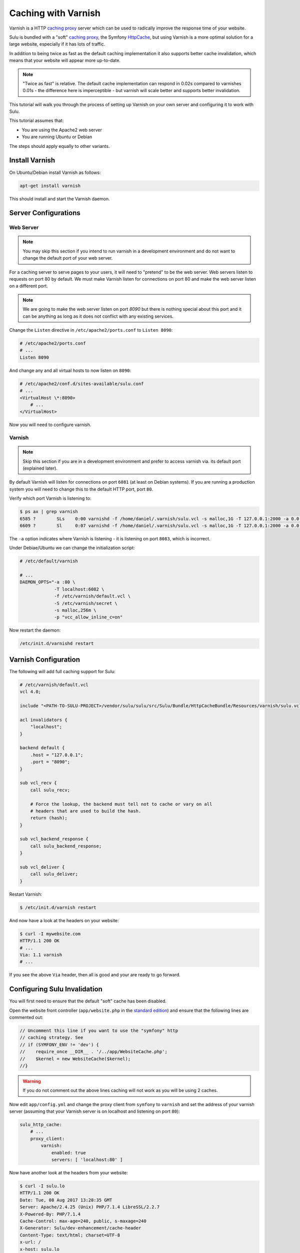 Caching with Varnish
====================

Varnish is a HTTP `caching proxy`_  server which can be used to radically
improve the response time of your website.

Sulu is bundled with a "soft" `caching proxy`_, the Symfony `HttpCache`_, but
using Varnish is a more optimal solution for a large website, especially if it 
has lots of traffic.

In addition to being twice as fast as the default caching implementation it
also supports better cache invalidation, which means that your website will
appear more up-to-date.

.. note::

    "Twice as fast" is relative. The default cache implementation can respond
    in 0.02s compared to varnishes 0.01s - the difference here is
    imperceptible - but varnish will scale better and supports better
    invalidation.

This tutorial will walk you through the process of setting up Varnish on 
your own server and configuring it to work with Sulu.

This tutorial assumes that:

- You are using the Apache2 web server
- You are running Ubuntu or Debian

The steps should apply equally to other variants.

Install Varnish
---------------

On Ubuntu/Debian install Varnish as follows:

.. code-block:: bash

    apt-get install varnish

This should install and start the Varnish daemon.

Server Configurations
---------------------

Web Server
~~~~~~~~~~

.. note::

    You may skip this section if you intend to run varnish in a development
    environment and do not want to change the default port of your web server.

For a caching server to serve pages to your users, it will need to "pretend"
to be the web server. Web servers listen to requests on port 80 by default. We
must make Varnish listen for connections on port 80 and make the web server
listen on a different port.

.. note::

    We are going to make the web server listen on port `8090` but there is
    nothing special about this port and it can be anything as long as it does
    not conflict with any existing services.

Change the ``Listen`` directive in ``/etc/apache2/ports.conf`` to ``Listen 8090``:

.. code-block:: apache

    # /etc/apache2/ports.conf
    # ...
    Listen 8090

And change any and all virtual hosts to now listen on ``8090``:

.. code-block:: apache

    # /etc/apache2/conf.d/sites-available/sulu.conf
    # ...
    <VirtualHost \*:8090>
        # ...
    </VirtualHost>

Now you will need to configure varnish.

Varnish
~~~~~~~

.. note::

    Skip this section if you are in a development environment and prefer to
    access varnish via. its default port (explained later).

By default Varnish will listen for connections on port ``6081`` (at least on
Debian systems). If you are running a production system you will need to
change this to the default HTTP port, port ``80``.

Verify which port Varnish is listening to:

.. code-block:: bash

    $ ps ax | grep varnish
    6585 ?        SLs    0:00 varnishd -f /home/daniel/.varnish/sulu.vcl -s malloc,1G -T 127.0.0.1:2000 -a 0.0.0.0:6081
    6609 ?        Sl     0:07 varnishd -f /home/daniel/.varnish/sulu.vcl -s malloc,1G -T 127.0.0.1:2000 -a 0.0.0.0:6081

The ``-a`` option indicates where Varnish is listening - it is listening on port ``8083``, which is incorrect.

Under Debiae/Ubuntu we can change the initialization script:

.. code-block:: bash

    # /etc/default/varnish

    # ...
    DAEMON_OPTS="-a :80 \      
                 -T localhost:6082 \             
                 -f /etc/varnish/default.vcl \   
                 -S /etc/varnish/secret \        
                 -s malloc,256m \
                 -p "vcc_allow_inline_c=on"

Now restart the daemon:

.. code-block:: bash

    /etc/init.d/varnishd restart

Varnish Configuration
---------------------

The following will add full caching support for Sulu:

.. code-block:: varnish4

    # /etc/varnish/default.vcl
    vcl 4.0;

    include "<PATH-TO-SULU-PROJECT>/vendor/sulu/sulu/src/Sulu/Bundle/HttpCacheBundle/Resources/varnish/sulu.vcl";

    acl invalidators {
        "localhost";
    }

    backend default {
        .host = "127.0.0.1";
        .port = "8090";
    }

    sub vcl_recv {
        call sulu_recv;

        # Force the lookup, the backend must tell not to cache or vary on all
        # headers that are used to build the hash.
        return (hash);
    }

    sub vcl_backend_response {
        call sulu_backend_response;
    }

    sub vcl_deliver {
        call sulu_deliver;
    }

Restart Varnish:

.. code-block:: bash

    $ /etc/init.d/varnish restart

And now have a look at the headers on your website:

.. code-block:: bash

    $ curl -I mywebsite.com
    HTTP/1.1 200 OK
    # ...
    Via: 1.1 varnish
    # ...

If you see the above ``Via`` header, then all is good and your are ready to go forward.

Configuring Sulu Invalidation
-----------------------------

You will first need to ensure that the default "soft" cache has been disabled.

Open the website front controller (``app/website.php`` in the `standard
edition`_) and ensure that the following lines are commented out:

.. code-block:: php

    // Uncomment this line if you want to use the "symfony" http
    // caching strategy. See 
    // if (SYMFONY_ENV != 'dev') {
    //    require_once __DIR__ . '/../app/WebsiteCache.php';
    //    $kernel = new WebsiteCache($kernel);
    //}

.. warning::

    If you do not comment out the above lines caching will not work as you
    will be using 2 caches.

Now edit ``app/config.yml`` and change the proxy client from ``symfony`` to
``varnish`` and set the address of your varnish server (assuming that your
Varnish server is on localhost and listening on port ``80``):

.. code-block:: yaml

    sulu_http_cache:
        # ...
        proxy_client:
            varnish:
                enabled: true
                servers: [ 'localhost:80' ]

Now have another look at the headers from your website:

.. code-block:: bash

    $ curl -I sulu.lo
    HTTP/1.1 200 OK
    Date: Tue, 08 Aug 2017 13:28:35 GMT
    Server: Apache/2.4.25 (Unix) PHP/7.1.4 LibreSSL/2.2.7
    X-Powered-By: PHP/7.1.4
    Cache-Control: max-age=240, public, s-maxage=240
    X-Generator: Sulu/dev-enhancement/cache-header
    Content-Type: text/html; charset=UTF-8
    x-url: /
    x-host: sulu.lo
    X-Varnish: 5 3
    Age: 5
    Via: 1.1 varnish (Varnish/5.1)
    Accept-Ranges: bytes
    Connection: keep-alive

.. note::

    If you chose not to make Varnish listen on port 80, then use ``sulu.lo:6081`` instead.

The meaning of all these headers will be explained in the
:doc:`../bundles/http_cache` document. But for now you should see
(providing your are in `dev` mode) the ``X-Sulu-Proxy-Client`` has a value of
``varnish``.

Optimal configuration
---------------------

To get the most out of the Varnish cache you should enable the ``tags`` option in the configuration.

.. code-block:: yaml

sulu_http_cache:
    tags:
        enabled: true

The ``tags`` option will automatically ensure that any changes you make in the
admin interface are immediately available on your website.

See the :doc:`../bundles/http_cache` document for more information.

The following is a full configuration example:

.. code-block:: yaml

    sulu_http_cache:
        debug:
            enabled: true
        tags:
            enabled: true
        cache:
            max_age: 240 # 4 minutes
            shared_max_age: 480 # 8 minutes
        proxy_client:
            symfony:
                enabled: false
            varnish:
                enabled: true
                servers: [ '127.0.0.1:80' ]

.. _caching proxy: https://en.wikipedia.org/wiki/Proxy_server
.. _HttpCache: http://symfony.com/doc/current/book/http_cache.html
.. _standard edition: http://github.com/sulu/sulu-standard
